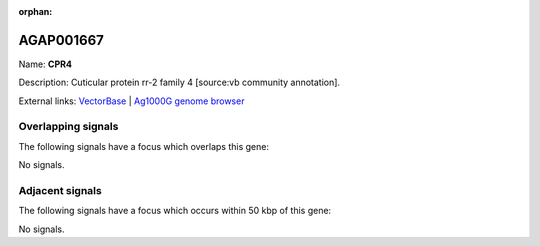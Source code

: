 :orphan:

AGAP001667
=============



Name: **CPR4**

Description: Cuticular protein rr-2 family 4 [source:vb community annotation].

External links:
`VectorBase <https://www.vectorbase.org/Anopheles_gambiae/Gene/Summary?g=AGAP001667>`_ |
`Ag1000G genome browser <https://www.malariagen.net/apps/ag1000g/phase1-AR3/index.html?genome_region=2R:7648891-7649756#genomebrowser>`_

Overlapping signals
-------------------

The following signals have a focus which overlaps this gene:



No signals.



Adjacent signals
----------------

The following signals have a focus which occurs within 50 kbp of this gene:



No signals.


